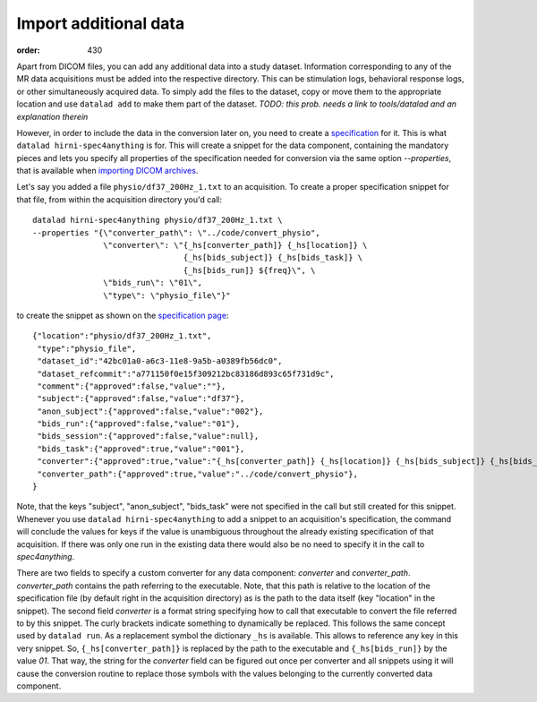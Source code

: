 Import additional data
**********************
:order: 430

Apart from DICOM files, you can add any additional data into a study dataset.
Information corresponding to any of the MR data acquisitions must be added into
the respective directory. This can be stimulation logs, behavioral response logs,
or other simultaneously acquired data. To simply add the files to the dataset,
copy or move them to the appropriate location and use ``datalad add`` to make
them part of the dataset.
*TODO: this prob. needs a link to tools/datalad and an explanation therein*

However, in order to include the data in the conversion later on, you need to
create a `specification <{filename}study_specification>`_ for it. This is what
``datalad hirni-spec4anything`` is for. This will create a snippet for the data
component, containing the mandatory pieces and lets you specify all properties
of the specification needed for conversion via the same option `--properties`,
that is available when `importing DICOM archives <{filename}import_dicoms.rst>`_.

Let's say you added a file ``physio/df37_200Hz_1.txt`` to an acquisition. To
create a proper specification snippet for that file, from within the acquisition
directory you'd call::

  datalad hirni-spec4anything physio/df37_200Hz_1.txt \
  --properties "{\"converter_path\": \"../code/convert_physio",
                 \"converter\": \"{_hs[converter_path]} {_hs[location]} \
                                  {_hs[bids_subject]} {_hs[bids_task]} \
                                  {_hs[bids_run]} ${freq}\", \
                 \"bids_run\": \"01\",
                 \"type\": \"physio_file\"}"

to create the snippet as shown on the `specification page <{filename}study_specification>`_::

  {"location":"physio/df37_200Hz_1.txt",
   "type":"physio_file",
   "dataset_id":"42bc01a0-a6c3-11e8-9a5b-a0389fb56dc0",
   "dataset_refcommit":"a771150f0e15f309212bc83186d893c65f731d9c",
   "comment":{"approved":false,"value":""},
   "subject":{"approved":false,"value":"df37"},
   "anon_subject":{"approved":false,"value":"002"},
   "bids_run":{"approved":false,"value":"01"},
   "bids_session":{"approved":false,"value":null},
   "bids_task":{"approved":true,"value":"001"},
   "converter":{"approved":true,"value":"{_hs[converter_path]} {_hs[location]} {_hs[bids_subject]} {_hs[bids_task]} {_hs[bids_run]}"},
   "converter_path":{"approved":true,"value":"../code/convert_physio"},
  }

Note, that the keys "subject", "anon_subject", "bids_task" were not specified in
the call but still created for this snippet. Whenever you use
``datalad hirni-spec4anything`` to add a snippet to an acquisition's specification,
the command will conclude the values for keys if the value is unambiguous
throughout the already existing specification of that acquisition. If there was
only one run in the existing data there would also be no need to specify it in
the call to `spec4anything`.

There are two fields to specify a custom converter for any data component:
`converter` and `converter_path`. `converter_path` contains the path referring
to the executable. Note, that this path is relative to the location of the
specification file (by default right in the acquisition directory) as is the
path to the data itself (key "location" in the snippet).
The second field `converter` is a format string specifying how to call that
executable to convert the file referred to by this snippet. The curly brackets
indicate something to dynamically be replaced. This follows the same concept
used by ``datalad run``. As a replacement symbol the dictionary ``_hs`` is
available. This allows to reference any key in this very snippet. So,
``{_hs[converter_path]}`` is replaced by the path to the executable and
``{_hs[bids_run]}`` by the value `01`. That way, the string for the `converter`
field can be figured out once per converter and all snippets using it will cause
the conversion routine to replace those symbols with the values belonging to the
currently converted data component.





